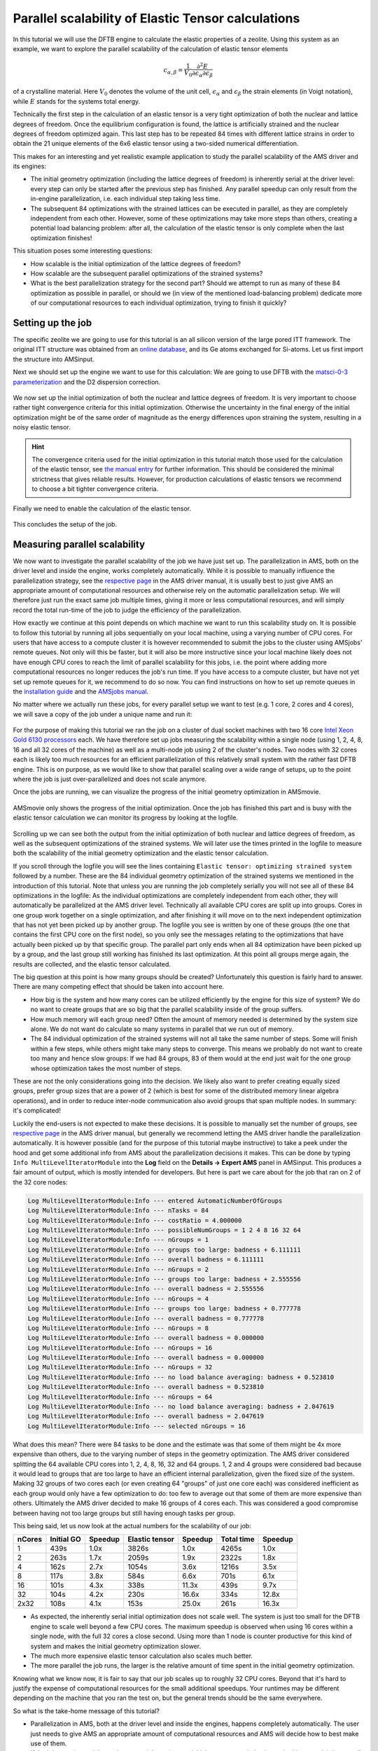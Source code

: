 .. _ams_parallel_elastic_tensor:

Parallel scalability of Elastic Tensor calculations
***************************************************

In this tutorial we will use the DFTB engine to calculate the elastic properties of a zeolite. Using this system as an example, we want to explore the parallel scalability of the calculation of elastic tensor elements

.. math::
   c_{\alpha, \beta} = \frac{1}{V_0} \frac{\partial^2 E}{\partial \epsilon_\alpha \partial \epsilon_\beta}

of a crystalline material. Here :math:`V_{0}` denotes the volume of the unit cell, :math:`\epsilon_{\alpha}` and :math:`\epsilon_{\beta}` the strain elements (in Voigt notation), while :math:`E` stands for the systems total energy.

Technically the first step in the calculation of an elastic tensor is a very tight optimization of both the nuclear and lattice degrees of freedom. Once the equilibrium configuration is found, the lattice is artificially strained and the nuclear degrees of freedom optimized again. This last step has to be repeated 84 times with different lattice strains in order to obtain the 21 unique elements of the 6x6 elastic tensor using a two-sided numerical differentiation.

This makes for an interesting and yet realistic example application to study the parallel scalability of the AMS driver and its engines:

* The initial geometry optimization (including the lattice degrees of freedom) is inherently serial at the driver level: every step can only be started after the previous step has finished. Any parallel speedup can only result from the in-engine parallelization, i.e. each individual step taking less time.

* The subsequent 84 optimizations with the strained lattices can be executed in parallel, as they are completely independent from each other. However, some of these optimizations may take more steps than others, creating a potential load balancing problem: after all, the calculation of the elastic tensor is only complete when the last optimization finishes!

This situation poses some interesting questions:

* How scalable is the initial optimization of the lattice degrees of freedom?

* How scalable are the subsequent parallel optimizations of the strained systems?

* What is the best parallelization strategy for the second part? Should we attempt to run as many of these 84 optimization as possible in parallel, or should we (in view of the mentioned load-balancing problem) dedicate more of our computational resources to each individual optimization, trying to finish it quickly?


Setting up the job
==================

The specific zeolite we are going to use for this tutorial is an all silicon version of the large pored ITT framework. The original ITT structure was obtained from an `online database <https://europe.iza-structure.org/IZA-SC/framework.php?STC=ITT>`__, and its Ge atoms exchanged for Si-atoms. Let us first import the structure into AMSinput.

.. rst-class:: steps

  \
    | **1.** Start AMSjobs
    | **2.** Open AMSinput by clicking **SCM → New Input**
    | **3.** In the **menu bar**, click **File → Import Coordinates...**
    | **4.** Download and select file :download:`ITT.xyz <../downloads/ITT.xyz>`

Next we should set up the engine we want to use for this calculation: We are going to use DFTB with the `matsci-0-3 parameterization <http://www.dftb.org/parameters/download/matsci/matsci-0-3-cc/>`__ and the D2 dispersion correction.

.. rst-class:: steps

  \
    | **1.** Switch to **DFTB**: |BANDPanel| **→** |DFTBPanel|
    | **2.** Select **Model: → SCC-DFTB**
    | **2.** Select **Parameter Directory: → DFTB.org/matsci-0-3**
    | **3.** Select **Dispersion: → D2**

.. figure:: /Images/ParallelElasticTenso/elasticParallel1.png
   :align: center

We now set up the initial optimization of both the nuclear and lattice degrees of freedom. It is very important to choose rather tight convergence criteria for this initial optimization. Otherwise the uncertainty in the final energy of the initial optimization might be of the same order of magnitude as the energy differences upon straining the system, resulting in a noisy elastic tensor.

.. hint::

   The convergence criteria used for the initial optimization in this tutorial match those used for the calculation of the elastic tensor, see `the manual entry <../../AMS/Gradients_Stress_Elasticity.html#elastic-tensor>`__ for further information. This should be considered the minimal strictness that gives reliable results. However, for production calculations of elastic tensors we recommend to choose a bit tighter convergence criteria.

.. rst-class:: steps

  \
    | **1.** In the **panel bar**, select **Details → Geometry Optimization**
    | **2.** Check the **Optimize lattice** checkbox
    | **3.** In **Gradient convergence** enter ``1.0E-4`` Hartree/A
    | **4.** In **Stress energy per atom** enter ``5.0E-5`` Hartree

.. figure:: /Images/ParallelElasticTenso/elasticParallel2.png
   :align: center

Finally we need to enable the calculation of the elastic tensor.

.. rst-class:: steps

  \
    | **1.** In the **panel bar**, select **Properties → Phonons and Elastic tensor**
    | **2.** Check the **Elastic tensor** checkbox

.. figure:: /Images/ParallelElasticTenso/elasticParallel2b.png
   :align: center

This concludes the setup of the job.


Measuring parallel scalability
==============================

We now want to investigate the parallel scalability of the job we have just set up. The parallelization in AMS, both on the driver level and inside the engine, works completely automatically. While it is possible to manually influence the parallelization strategy, see the `respective page <../../AMS/Input_Output.html#driver-level-parallelism>`__ in the AMS driver manual, it is usually best to just give AMS an appropriate amount of computational resources and otherwise rely on the automatic parallelization setup. We will therefore just run the exact same job multiple times, giving it more or less computational resources, and will simply record the total run-time of the job to judge the efficiency of the parallelization.

How exactly we continue at this point depends on which machine we want to run this scalability study on. It is possible to follow this tutorial by running all jobs sequentially on your local machine, using a varying number of CPU cores. For users that have access to a compute cluster it is however recommended to submit the jobs to the cluster using AMSjobs' remote queues. Not only will this be faster, but it will also be more instructive since your local machine likely does not have enough CPU cores to reach the limit of parallel scalability for this jobs, i.e. the point where adding more computational resources no longer reduces the job's run time. If you have access to a compute cluster, but have not yet set up remote queues for it, we recommend to do so now. You can find instructions on how to set up remote queues in the `installation guide <../../Installation/Installation.html#amsjobs-queues>`__ and the `AMSjobs manual <../../GUI/AMSjobs.html#queues>`__.

No matter where we actually run these jobs, for every parallel setup we want to test (e.g. 1 core, 2 cores and 4 cores), we will save a copy of the job under a unique name and run it:

.. rst-class:: steps

  \
    | **1.** In the **menu bar** of AMSinput, click **File → Save As...**
    | **2.** Select a unique name representing the parallel setup you want to test in this job, e.g. ``ITT_4cores`` for the job that you want to run on 4 CPU cores.
    | **3.** In AMSjobs: type the number of cores you want for that job into the field to the right of the job's name.
    | **4.** Repeat step **1.** to **3.** for all parallel setups you want to test.
    | **5.** Optional: Assign the job to one of your remote queues by clicking in the **menu bar**: **Queue → [Name of your queue]**
    | **6.** Submit the job to the queue by clicking **Job → Run** in the **menu bar**.

.. figure:: /Images/ParallelElasticTenso/elasticParallel3.png
   :align: center

For the purpose of making this tutorial we ran the job on a cluster of dual socket machines with two 16 core `Intel Xeon Gold 6130 processors <https://ark.intel.com/content/www/us/en/ark/products/120492/intel-xeon-gold-6130-processor-22m-cache-2-10-ghz.html>`__ each. We have therefore set up jobs measuring the scalability within a single node (using 1, 2, 4, 8, 16 and all 32 cores of the machine) as well as a multi-node job using 2 of the cluster's nodes. Two nodes with 32 cores each is likely too much resources for an efficient parallelization of this relatively small system with the rather fast DFTB engine. This is on purpose, as we would like to show that parallel scaling over a wide range of setups, up to the point where the job is just over-parallelized and does not scale anymore.

Once the jobs are running, we can visualize the progress of the initial geometry optimization in AMSmovie.

.. rst-class:: steps

  \
    | **1.** Select one of the calculations in AMSjobs
    | **2.** Open it in AMSmovie by clicking **SCM → Movie**

.. figure:: /Images/ParallelElasticTenso/elasticParallel4.png
   :align: center

AMSmovie only shows the progress of the initial optimization. Once the job has finished this part and is busy with the elastic tensor calculation we can monitor its progress by looking at the logfile.

.. rst-class:: steps

  \
    | **1.** Select one of the calculations in AMSjobs
    | **2.** Open its logfile by clicking **SCM → Logfile**

.. figure:: /Images/ParallelElasticTenso/elasticParallel6.png
   :align: center

Scrolling up we can see both the output from the initial optimization of both nuclear and lattice degrees of freedom, as well as the subsequent optimizations of the strained systems. We will later use the times printed in the logfile to measure both the scalability of the initial geometry optimization and the elastic tensor calculation.

If you scroll through the logfile you will see the lines containing ``Elastic tensor: optimizing strained system`` followed by a number. These are the 84 individual geometry optimization of the strained systems we mentioned in the introduction of this tutorial. Note that unless you are running the job completely serially you will not see all of these 84 optimizations in the logfile: As the individual optimizations are completely independent from each other, they will automatically be parallelized at the AMS driver level. Technically all available CPU cores are split up into groups. Cores in one group work together on a single optimization, and after finishing it will move on to the next independent optimization that has not yet been picked up by another group. The logfile you see is written by one of these groups (the one that contains the first CPU core on the first node), so you only see the messages relating to the optimizations that have actually been picked up by that specific group. The parallel part only ends when all 84 optimization have been picked up by a group, and the last group still working has finished its last optimization. At this point all groups merge again, the results are collected, and the elastic tensor calculated.

The big question at this point is how many groups should be created? Unfortunately this question is fairly hard to answer. There are many competing effect that should be taken into account here.

* How big is the system and how many cores can be utilized efficiently by the engine for this size of system? We do no want to create groups that are so big that the parallel scalability inside of the group suffers.

* How much memory will each group need? Often the amount of memory needed is determined by the system size alone. We do not want do calculate so many systems in parallel that we run out of memory.

* The 84 individual optimization of the strained systems will not all take the same number of steps. Some will finish within a few steps, while others might take many steps to converge. This means we probably do not want to create too many and hence slow groups: If we had 84 groups, 83 of them would at the end just wait for the one group whose optimization takes the most number of steps.

These are not the only considerations going into the decision. We likely also want to prefer creating equally sized groups, prefer group sizes that are a power of 2 (which is best for some of the distributed memory linear algebra operations), and in order to reduce inter-node communication also avoid groups that span multiple nodes. In summary: it's complicated!

Luckily the end-users is not expected to make these decisions. It is possible to manually set the number of groups, see `respective page <../../AMS/Input_Output.html#driver-level-parallelism>`__ in the AMS driver manual, but generally we recommend letting the AMS driver handle the parallelization automatically. It is however possible (and for the purpose of this tutorial maybe instructive) to take a peek under the hood and get some additional info from AMS about the parallelization decisions it makes. This can be done by typing ``Info MultiLevelIteratorModule`` into the **Log** field on the **Details → Expert AMS** panel in AMSinput. This produces a fair amount of output, which is mostly intended for developers. But here is part we care about for the job that ran on 2 of the 32 core nodes:

.. code::

   Log MultiLevelIteratorModule:Info --- entered AutomaticNumberOfGroups
   Log MultiLevelIteratorModule:Info --- nTasks = 84
   Log MultiLevelIteratorModule:Info --- costRatio = 4.000000
   Log MultiLevelIteratorModule:Info --- possibleNumGroups = 1 2 4 8 16 32 64
   Log MultiLevelIteratorModule:Info --- nGroups = 1
   Log MultiLevelIteratorModule:Info --- groups too large: badness + 6.111111
   Log MultiLevelIteratorModule:Info --- overall badness = 6.111111
   Log MultiLevelIteratorModule:Info --- nGroups = 2
   Log MultiLevelIteratorModule:Info --- groups too large: badness + 2.555556
   Log MultiLevelIteratorModule:Info --- overall badness = 2.555556
   Log MultiLevelIteratorModule:Info --- nGroups = 4
   Log MultiLevelIteratorModule:Info --- groups too large: badness + 0.777778
   Log MultiLevelIteratorModule:Info --- overall badness = 0.777778
   Log MultiLevelIteratorModule:Info --- nGroups = 8
   Log MultiLevelIteratorModule:Info --- overall badness = 0.000000
   Log MultiLevelIteratorModule:Info --- nGroups = 16
   Log MultiLevelIteratorModule:Info --- overall badness = 0.000000
   Log MultiLevelIteratorModule:Info --- nGroups = 32
   Log MultiLevelIteratorModule:Info --- no load balance averaging: badness + 0.523810
   Log MultiLevelIteratorModule:Info --- overall badness = 0.523810
   Log MultiLevelIteratorModule:Info --- nGroups = 64
   Log MultiLevelIteratorModule:Info --- no load balance averaging: badness + 2.047619
   Log MultiLevelIteratorModule:Info --- overall badness = 2.047619
   Log MultiLevelIteratorModule:Info --- selected nGroups = 16

What does this mean? There were 84 tasks to be done and the estimate was that some of them might be 4x more expensive than others, due to the varying number of steps in the geometry optimization. The AMS driver considered splitting the 64 available CPU cores into 1, 2, 4, 8, 16, 32 and 64 groups. 1, 2 and 4 groups were considered bad because it would lead to groups that are too large to have an efficient internal parallelization, given the fixed size of the system. Making 32 groups of two cores each (or even creating 64 "groups" of just one core each) was considered inefficient as each group would only have a few optimization to do: too few to average out that some of them are more expensive than others. Ultimately the AMS driver decided to make 16 groups of 4 cores each. This was considered a good compromise between having not too large groups but still having enough tasks per group.

This being said, let us now look at the actual numbers for the scalability of our job:

+--------+------------+---------+----------------+---------+------------+---------+
| nCores | Initial GO | Speedup | Elastic tensor | Speedup | Total time | Speedup |
+========+============+=========+================+=========+============+=========+
|     1  |    439s    |   1.0x  |     3826s      |   1.0x  |    4265s   |   1.0x  |
+--------+------------+---------+----------------+---------+------------+---------+
|     2  |    263s    |   1.7x  |     2059s      |   1.9x  |    2322s   |   1.8x  |
+--------+------------+---------+----------------+---------+------------+---------+
|     4  |    162s    |   2.7x  |     1054s      |   3.6x  |    1216s   |   3.5x  |
+--------+------------+---------+----------------+---------+------------+---------+
|     8  |    117s    |   3.8x  |      584s      |   6.6x  |     701s   |   6.1x  |
+--------+------------+---------+----------------+---------+------------+---------+
|    16  |    101s    |   4.3x  |      338s      |  11.3x  |     439s   |   9.7x  |
+--------+------------+---------+----------------+---------+------------+---------+
|    32  |    104s    |   4.2x  |      230s      |  16.6x  |     334s   |  12.8x  |
+--------+------------+---------+----------------+---------+------------+---------+
|  2x32  |    108s    |   4.1x  |      153s      |  25.0x  |     261s   |  16.3x  |
+--------+------------+---------+----------------+---------+------------+---------+

* As expected, the inherently serial initial optimization does not scale well. The system is just too small for the DFTB engine to scale well beyond a few CPU cores. The maximum speedup is observed when using 16 cores within a single node, with the full 32 cores a close second. Using more than 1 node is counter productive for this kind of system and makes the initial geometry optimization slower.

* The much more expensive elastic tensor calculation also scales much better.

* The more parallel the job runs, the larger is the relative amount of time spent in the initial geometry optimization.

Knowing what we know now, it is fair to say that our job scales up to roughly 32 CPU cores. Beyond that it's hard to justify the expense of computational resources for the small additional speedups. Your runtimes may be different depending on the machine that you ran the test on, but the general trends should be the same everywhere.

So what is the take-home message of this tutorial?

* Parallelization in AMS, both at the driver level and inside the engines, happens completely automatically. The user just needs to give AMS an appropriate amount of computational resources and AMS will decide how to best make use of them.

* If the job contains an inherently sequential part (e.g. an initial geometry optimization as in this example) the overall scalability of the job may be limited by this sequential part, see `Amdahl's law <https://en.wikipedia.org/wiki/Amdahl%27s_law>`__ on Wikipedia.

* Bigger systems and more expensive engines generally also scale better. We advise users to run some test on how well the engines that they use scale for a particular system size, and especially what is the maximum amount of CPU cores that is still efficiently utilized for a given system size. These can be very rough rules of thumb, e.g. that for DFTB one should have less than 10 atoms per used CPU core, but it is important to have this rough understanding.

This concludes the tutorial on parallel scalability.


Looking at the results
======================

We got so carried away by the topic of parallel scalability that we never actually looked at the results of our calculation ... Let us do this now!

.. rst-class:: steps

  \
    | **1.** Select one of the finished calculations in AMSjobs
    | **2.** Open its text output by clicking **SCM → Output**
    | **3.** Type ``Elastic moduli`` in the search bar at the bottom
    | **4.** Scroll up a little to also see the elastic tensor

.. figure:: /Images/ParallelElasticTenso/elasticParallel5.png
   :align: center

As you can see the elastic moduli of our zeolite are roughly in the range as those of other minerals, see for example the page on `isotropic elastic properties of minerals <https://petrowiki.org/Isotropic_elastic_properties_of_minerals>`__ on the PetroWiki.org website.
